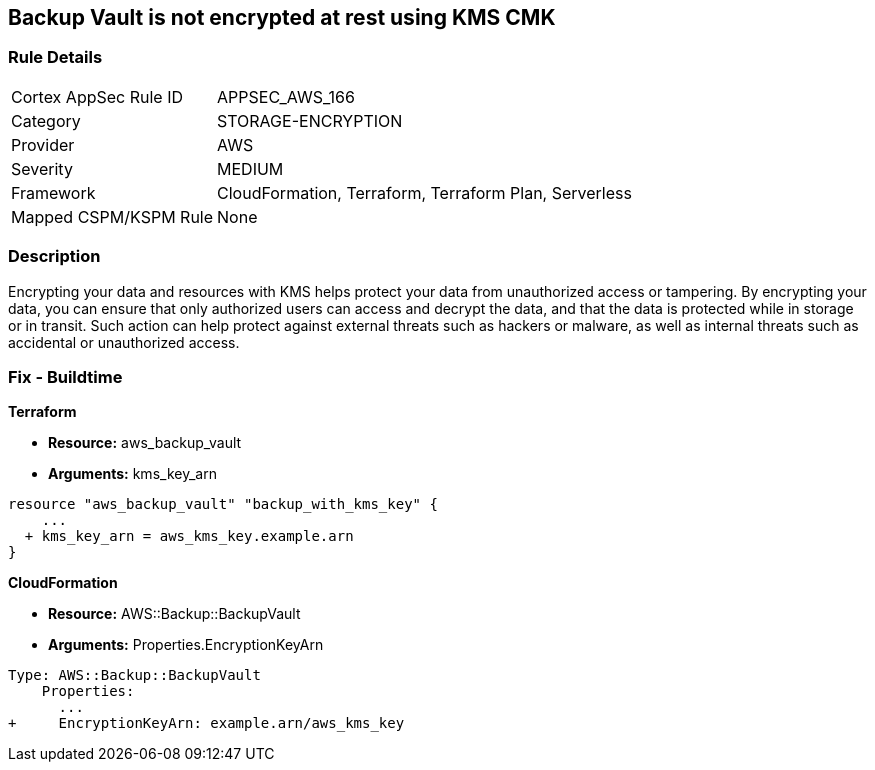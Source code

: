 == Backup Vault is not encrypted at rest using KMS CMK


=== Rule Details

[cols="1,3"]
|===
|Cortex AppSec Rule ID |APPSEC_AWS_166
|Category |STORAGE-ENCRYPTION
|Provider |AWS
|Severity |MEDIUM
|Framework |CloudFormation, Terraform, Terraform Plan, Serverless
|Mapped CSPM/KSPM Rule |None
|===


=== Description 


Encrypting your data and resources with KMS helps protect your data from unauthorized access or tampering.
By encrypting your data, you can ensure that only authorized users can access and decrypt the data, and that the data is protected while in storage or in transit.
Such action can help protect against external threats such as hackers or malware, as well as internal threats such as accidental or unauthorized access.

=== Fix - Buildtime


*Terraform* 


* *Resource:* aws_backup_vault
* *Arguments:*  kms_key_arn


[source,go]
----
resource "aws_backup_vault" "backup_with_kms_key" {
    ...
  + kms_key_arn = aws_kms_key.example.arn
}
----


*CloudFormation* 


* *Resource:* AWS::Backup::BackupVault
* *Arguments:*  Properties.EncryptionKeyArn


[source,yaml]
----
Type: AWS::Backup::BackupVault
    Properties:
      ...
+     EncryptionKeyArn: example.arn/aws_kms_key
----

